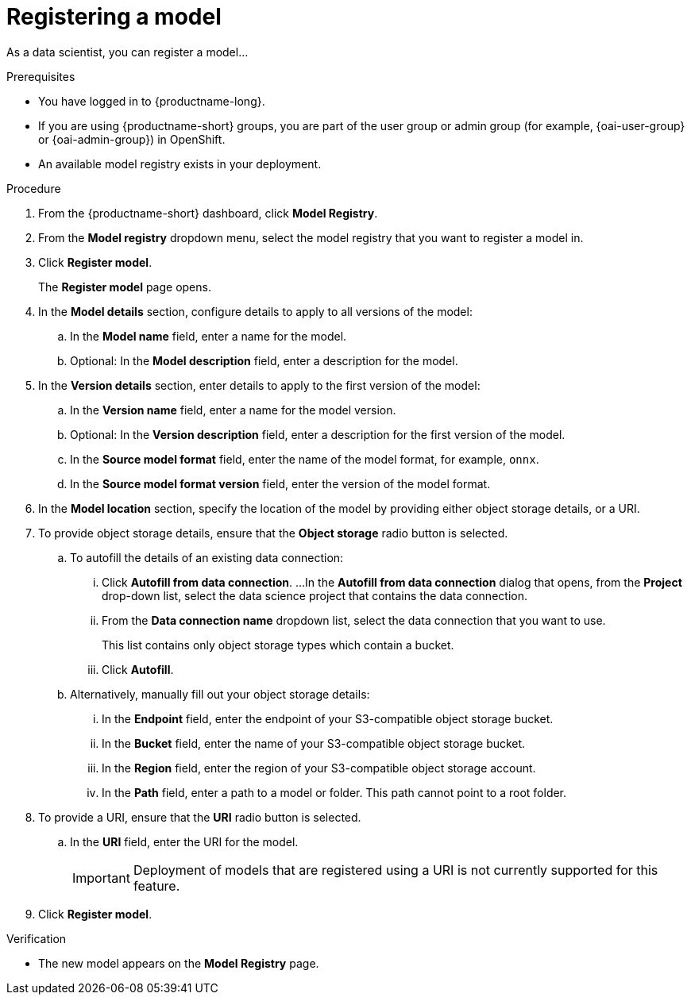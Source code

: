 :_module-type: PROCEDURE

[id='registering-a-model_{context}']
= Registering a model

[role='_abstract']
As a data scientist, you can register a model...

.Prerequisites
* You have logged in to {productname-long}.
ifndef::upstream[]
* If you are using {productname-short} groups, you are part of the user group or admin group (for example, {oai-user-group} or {oai-admin-group}) in OpenShift.
endif::[]
ifdef::upstream[]
* If you are using {productname-short} groups, you are part of the user group or admin group (for example, {odh-user-group} or {odh-admin-group}) in OpenShift.
endif::[]
* An available model registry exists in your deployment.

.Procedure
. From the {productname-short} dashboard, click *Model Registry*.
. From the *Model registry* dropdown menu, select the model registry that you want to register a model in.
. Click *Register model*.
+
The *Register model* page opens.
. In the *Model details* section, configure details to apply to all versions of the model:
.. In the **Model name** field, enter a name for the model.
.. Optional: In the **Model description** field, enter a description for the model.
. In the *Version details* section, enter details to apply to the first version of the model:
.. In the *Version name* field, enter a name for the model version.
.. Optional: In the *Version description* field, enter a description for the first version of the model.
.. In the *Source model format* field, enter the name of the model format, for example, `onnx`.
.. In the *Source model format version* field, enter the version of the model format.
. In the *Model location* section, specify the location of the model by providing either object storage details, or a URI.
. To provide object storage details, ensure that the *Object storage* radio button is selected. 
.. To autofill the details of an existing data connection:
... Click *Autofill from data connection*. 
...In the *Autofill from data connection* dialog that opens, from the *Project* drop-down list, select the data science project that contains the data connection.
... From the *Data connection name* dropdown list, select the data connection that you want to use. 
+
This list contains only object storage types which contain a bucket.
... Click *Autofill*.
.. Alternatively, manually fill out your object storage details:
... In the *Endpoint* field, enter the endpoint of your S3-compatible object storage bucket.
... In the *Bucket* field, enter the name of your S3-compatible object storage bucket.
... In the *Region* field, enter the region of your S3-compatible object storage account.
... In the **Path** field, enter a path to a model or folder. This path cannot point to a root folder.
. To provide a URI, ensure that the *URI* radio button is selected.
.. In the *URI* field, enter the URI for the model.
+
[IMPORTANT]
====
Deployment of models that are registered using a URI is not currently supported for this feature.
====
. Click *Register model*.

.Verification
* The new model appears on the *Model Registry* page.

// [role="_additional-resources"]
// .Additional resources
// * TODO or delete


